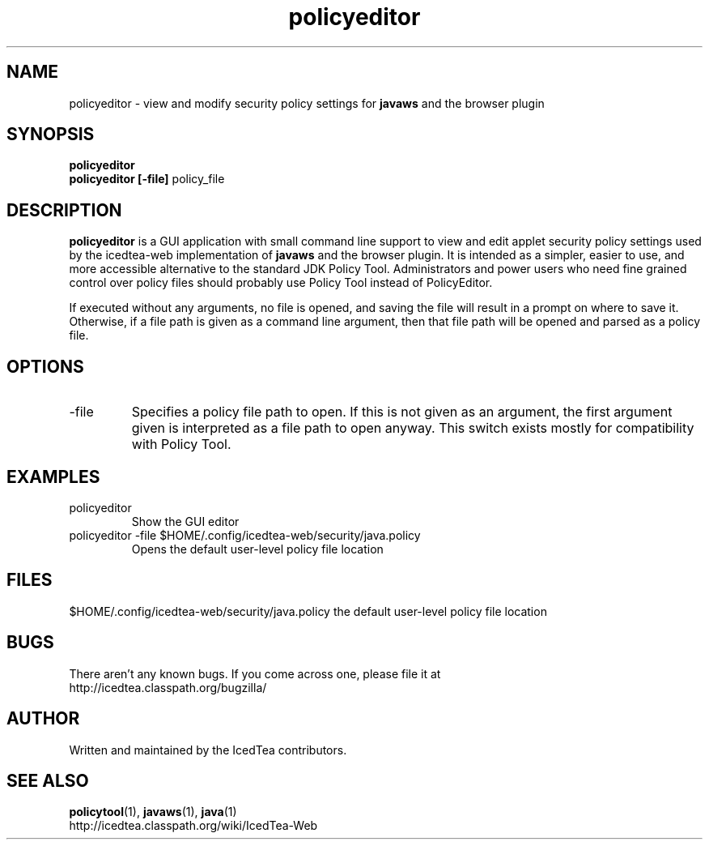 .TH policyeditor 1 "10 Mar 2014"

.SH NAME

policyeditor - view and modify security policy settings for
.B javaws
and the browser plugin

.SH SYNOPSIS

.B policyeditor
.br
.B policyeditor [-file]
policy_file
.SH DESCRIPTION
.B policyeditor
is a GUI application with small command line support to view and edit applet security policy settings
used by the icedtea-web implementation of
.B javaws
and the browser plugin. It is intended as a simpler, easier to use, and more
accessible alternative to the standard JDK Policy Tool. Administrators and
power users who need fine grained control over policy files should probably
use Policy Tool instead of PolicyEditor.

If executed without any arguments, no file is opened, and saving the file will
result in a prompt on where to save it. Otherwise, if a file path is given as
a command line argument, then that file path will be opened and parsed as a
policy file.


.SH OPTIONS

.TP
-file
Specifies a policy file path to open. If this is not given as an argument, the
first argument given is interpreted as a file path to open anyway. This switch
exists mostly for compatibility with Policy Tool.

.SH EXAMPLES

.TP
policyeditor
Show the GUI editor

.TP
policyeditor -file $HOME/.config/icedtea-web/security/java.policy
Opens the default user-level policy file location


.SH FILES

$HOME/.config/icedtea-web/security/java.policy the default user-level policy file location

.SH BUGS

There aren't any known bugs. If you come across one, please file it at
    http://icedtea.classpath.org/bugzilla/

.SH AUTHOR

Written and maintained by the IcedTea contributors.

.SH SEE ALSO

.BR policytool (1),
.BR javaws (1),
.BR java (1)
.br
http://icedtea.classpath.org/wiki/IcedTea-Web
